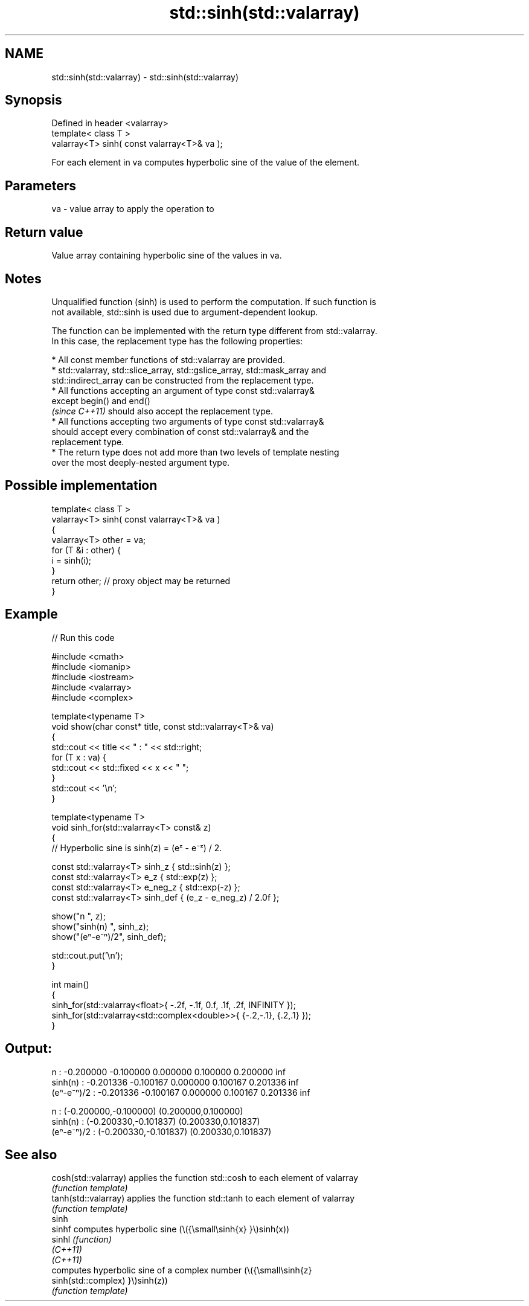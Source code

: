 .TH std::sinh(std::valarray) 3 "2022.07.31" "http://cppreference.com" "C++ Standard Libary"
.SH NAME
std::sinh(std::valarray) \- std::sinh(std::valarray)

.SH Synopsis
   Defined in header <valarray>
   template< class T >
   valarray<T> sinh( const valarray<T>& va );

   For each element in va computes hyperbolic sine of the value of the element.

.SH Parameters

   va - value array to apply the operation to

.SH Return value

   Value array containing hyperbolic sine of the values in va.

.SH Notes

   Unqualified function (sinh) is used to perform the computation. If such function is
   not available, std::sinh is used due to argument-dependent lookup.

   The function can be implemented with the return type different from std::valarray.
   In this case, the replacement type has the following properties:

              * All const member functions of std::valarray are provided.
              * std::valarray, std::slice_array, std::gslice_array, std::mask_array and
                std::indirect_array can be constructed from the replacement type.
              * All functions accepting an argument of type const std::valarray&
                except begin() and end()
                \fI(since C++11)\fP should also accept the replacement type.
              * All functions accepting two arguments of type const std::valarray&
                should accept every combination of const std::valarray& and the
                replacement type.
              * The return type does not add more than two levels of template nesting
                over the most deeply-nested argument type.

.SH Possible implementation

   template< class T >
   valarray<T> sinh( const valarray<T>& va )
   {
       valarray<T> other = va;
       for (T &i : other) {
           i = sinh(i);
       }
       return other; // proxy object may be returned
   }

.SH Example


// Run this code

 #include <cmath>
 #include <iomanip>
 #include <iostream>
 #include <valarray>
 #include <complex>

 template<typename T>
 void show(char const* title, const std::valarray<T>& va)
 {
     std::cout << title << " : " << std::right;
     for (T x : va) {
         std::cout << std::fixed << x << " ";
     }
     std::cout << '\\n';
 }

 template<typename T>
 void sinh_for(std::valarray<T> const& z)
 {
     // Hyperbolic sine is sinh(z) = (eᶻ - e⁻ᶻ) / 2.

     const std::valarray<T> sinh_z { std::sinh(z) };
     const std::valarray<T> e_z { std::exp(z) };
     const std::valarray<T> e_neg_z { std::exp(-z) };
     const std::valarray<T> sinh_def { (e_z - e_neg_z) / 2.0f };

     show("n         ", z);
     show("sinh(n)   ", sinh_z);
     show("(eⁿ-e⁻ⁿ)/2", sinh_def);

     std::cout.put('\\n');
 }

 int main()
 {
     sinh_for(std::valarray<float>{ -.2f, -.1f, 0.f, .1f, .2f, INFINITY });
     sinh_for(std::valarray<std::complex<double>>{ {-.2,-.1}, {.2,.1} });
 }

.SH Output:

 n          : -0.200000 -0.100000 0.000000 0.100000 0.200000 inf
 sinh(n)    : -0.201336 -0.100167 0.000000 0.100167 0.201336 inf
 (eⁿ-e⁻ⁿ)/2 : -0.201336 -0.100167 0.000000 0.100167 0.201336 inf

 n          : (-0.200000,-0.100000) (0.200000,0.100000)
 sinh(n)    : (-0.200330,-0.101837) (0.200330,0.101837)
 (eⁿ-e⁻ⁿ)/2 : (-0.200330,-0.101837) (0.200330,0.101837)

.SH See also

   cosh(std::valarray) applies the function std::cosh to each element of valarray
                       \fI(function template)\fP
   tanh(std::valarray) applies the function std::tanh to each element of valarray
                       \fI(function template)\fP
   sinh
   sinhf               computes hyperbolic sine (\\({\\small\\sinh{x} }\\)sinh(x))
   sinhl               \fI(function)\fP
   \fI(C++11)\fP
   \fI(C++11)\fP
                       computes hyperbolic sine of a complex number (\\({\\small\\sinh{z}
   sinh(std::complex)  }\\)sinh(z))
                       \fI(function template)\fP

